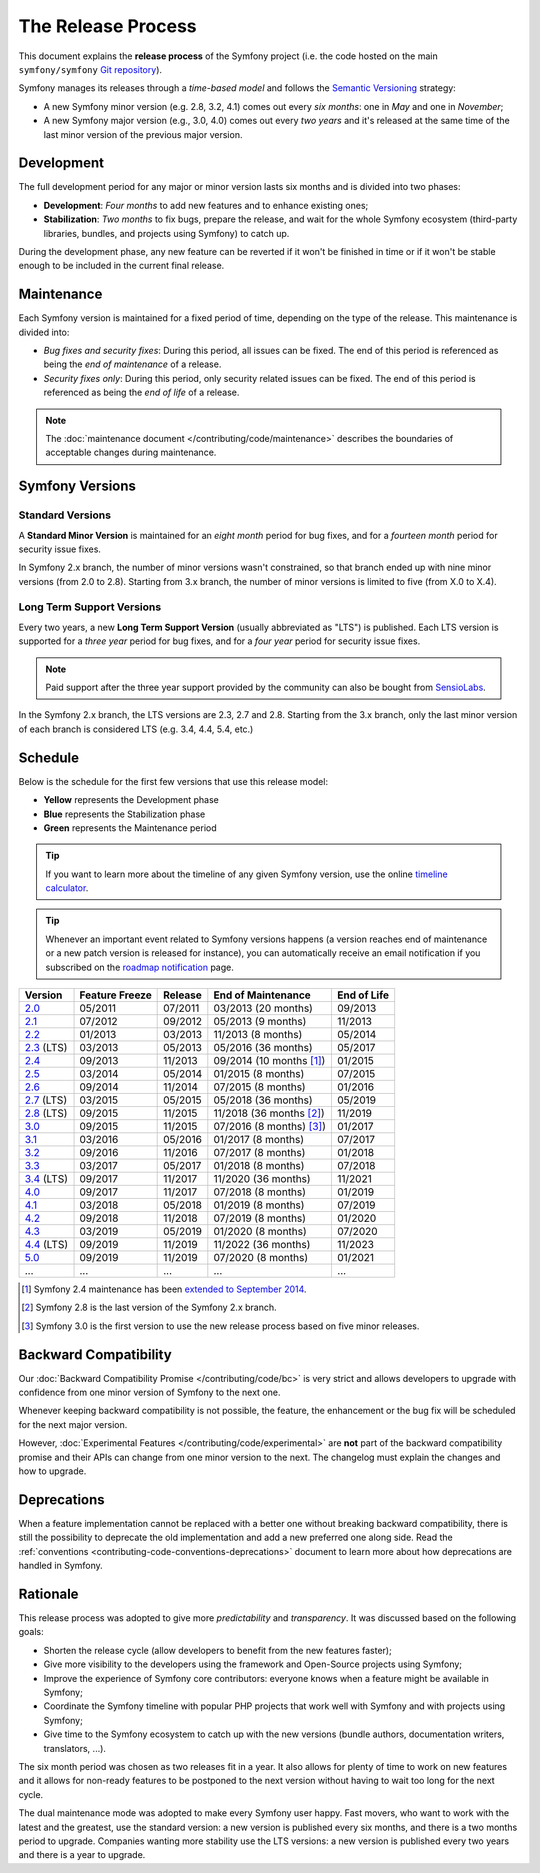 The Release Process
===================

This document explains the **release process** of the Symfony project (i.e. the
code hosted on the main ``symfony/symfony`` `Git repository`_).

Symfony manages its releases through a *time-based model* and follows the
`Semantic Versioning`_ strategy:

* A new Symfony minor version (e.g. 2.8, 3.2, 4.1) comes out every *six months*:
  one in *May* and one in *November*;
* A new Symfony major version (e.g., 3.0, 4.0) comes out every *two years* and
  it's released at the same time of the last minor version of the previous major
  version.

.. _contributing-release-development:

Development
-----------

The full development period for any major or minor version lasts six months and
is divided into two phases:

* **Development**: *Four months* to add new features and to enhance existing
  ones;

* **Stabilization**: *Two months* to fix bugs, prepare the release, and wait
  for the whole Symfony ecosystem (third-party libraries, bundles, and
  projects using Symfony) to catch up.

During the development phase, any new feature can be reverted if it won't be
finished in time or if it won't be stable enough to be included in the current
final release.

.. _contributing-release-maintenance:

Maintenance
-----------

Each Symfony version is maintained for a fixed period of time, depending on the
type of the release. This maintenance is divided into:

* *Bug fixes and security fixes*: During this period, all issues can be fixed.
  The end of this period is referenced as being the *end of maintenance* of a
  release.

* *Security fixes only*: During this period, only security related issues can
  be fixed. The end of this period is referenced as being the *end of life* of
  a release.

.. note::

    The :doc:`maintenance document </contributing/code/maintenance>` describes
    the boundaries of acceptable changes during maintenance.

Symfony Versions
----------------

Standard Versions
~~~~~~~~~~~~~~~~~

A **Standard Minor Version** is maintained for an *eight month* period for bug
fixes, and for a *fourteen month* period for security issue fixes.

In Symfony 2.x branch, the number of minor versions wasn't constrained, so that
branch ended up with nine minor versions (from 2.0 to 2.8). Starting from
3.x branch, the number of minor versions is limited to five (from X.0 to X.4).

.. _releases-lts:

Long Term Support Versions
~~~~~~~~~~~~~~~~~~~~~~~~~~

Every two years, a new **Long Term Support Version** (usually abbreviated as "LTS")
is published. Each LTS version is supported for a *three year* period for bug
fixes, and for a *four year* period for security issue fixes.

.. note::

    Paid support after the three year support provided by the community can
    also be bought from `SensioLabs`_.

In the Symfony 2.x branch, the LTS versions are 2.3, 2.7 and 2.8. Starting from the 3.x
branch, only the last minor version of each branch is considered LTS (e.g. 3.4,
4.4, 5.4, etc.)

Schedule
--------

Below is the schedule for the first few versions that use this release model:

.. image:: /_images/contributing/release-process.jpg
   :align: center

* **Yellow** represents the Development phase
* **Blue** represents the Stabilization phase
* **Green** represents the Maintenance period

.. tip::

    If you want to learn more about the timeline of any given Symfony version,
    use the online `timeline calculator`_.

.. tip::

    Whenever an important event related to Symfony versions happens (a version
    reaches end of maintenance or a new patch version is released for
    instance), you can automatically receive an email notification if you
    subscribed on the `roadmap notification`_ page.

.. _version-history:

============  ==============  =======  ========================  ===========
Version       Feature Freeze  Release  End of Maintenance        End of Life
============  ==============  =======  ========================  ===========
`2.0`_        05/2011         07/2011  03/2013 (20 months)       09/2013
`2.1`_        07/2012         09/2012  05/2013 (9 months)        11/2013
`2.2`_        01/2013         03/2013  11/2013 (8 months)        05/2014
`2.3`_ (LTS)  03/2013         05/2013  05/2016 (36 months)       05/2017
`2.4`_        09/2013         11/2013  09/2014 (10 months [1]_)  01/2015
`2.5`_        03/2014         05/2014  01/2015 (8 months)        07/2015
`2.6`_        09/2014         11/2014  07/2015 (8 months)        01/2016
`2.7`_ (LTS)  03/2015         05/2015  05/2018 (36 months)       05/2019
`2.8`_ (LTS)  09/2015         11/2015  11/2018 (36 months [2]_)  11/2019
`3.0`_        09/2015         11/2015  07/2016 (8 months) [3]_)  01/2017
`3.1`_        03/2016         05/2016  01/2017 (8 months)        07/2017
`3.2`_        09/2016         11/2016  07/2017 (8 months)        01/2018
`3.3`_        03/2017         05/2017  01/2018 (8 months)        07/2018
`3.4`_ (LTS)  09/2017         11/2017  11/2020 (36 months)       11/2021
`4.0`_        09/2017         11/2017  07/2018 (8 months)        01/2019
`4.1`_        03/2018         05/2018  01/2019 (8 months)        07/2019
`4.2`_        09/2018         11/2018  07/2019 (8 months)        01/2020
`4.3`_        03/2019         05/2019  01/2020 (8 months)        07/2020
`4.4`_ (LTS)  09/2019         11/2019  11/2022 (36 months)       11/2023
`5.0`_        09/2019         11/2019  07/2020 (8 months)        01/2021
...           ...             ...      ...                       ...
============  ==============  =======  ========================  ===========

.. [1] Symfony 2.4 maintenance has been `extended to September 2014`_.
.. [2] Symfony 2.8 is the last version of the Symfony 2.x branch.
.. [3] Symfony 3.0 is the first version to use the new release process based on five minor releases.

Backward Compatibility
----------------------

Our :doc:`Backward Compatibility Promise </contributing/code/bc>` is very
strict and allows developers to upgrade with confidence from one minor version
of Symfony to the next one.

Whenever keeping backward compatibility is not possible, the feature, the
enhancement or the bug fix will be scheduled for the next major version.

However, :doc:`Experimental Features </contributing/code/experimental>` are
**not** part of the backward compatibility promise and their APIs can change
from one minor version to the next. The changelog must explain the changes and
how to upgrade.

Deprecations
------------

When a feature implementation cannot be replaced with a better one without
breaking backward compatibility, there is still the possibility to deprecate
the old implementation and add a new preferred one along side. Read the
:ref:`conventions <contributing-code-conventions-deprecations>` document to
learn more about how deprecations are handled in Symfony.

Rationale
---------

This release process was adopted to give more *predictability* and
*transparency*. It was discussed based on the following goals:

* Shorten the release cycle (allow developers to benefit from the new
  features faster);
* Give more visibility to the developers using the framework and Open-Source
  projects using Symfony;
* Improve the experience of Symfony core contributors: everyone knows when a
  feature might be available in Symfony;
* Coordinate the Symfony timeline with popular PHP projects that work well
  with Symfony and with projects using Symfony;
* Give time to the Symfony ecosystem to catch up with the new versions
  (bundle authors, documentation writers, translators, ...).

The six month period was chosen as two releases fit in a year. It also allows
for plenty of time to work on new features and it allows for non-ready
features to be postponed to the next version without having to wait too long
for the next cycle.

The dual maintenance mode was adopted to make every Symfony user happy. Fast
movers, who want to work with the latest and the greatest, use the standard
version: a new version is published every six months, and there is a two months
period to upgrade. Companies wanting more stability use the LTS versions: a new
version is published every two years and there is a year to upgrade.

.. _Semantic Versioning: https://semver.org/
.. _Git repository: https://github.com/symfony/symfony
.. _SensioLabs:     http://sensiolabs.com/
.. _roadmap notification: https://symfony.com/roadmap
.. _extended to September 2014: https://symfony.com/blog/extended-maintenance-for-symfony-2-4
.. _timeline calculator: https://symfony.com/roadmap#checker
.. _`2.0`: https://symfony.com/roadmap?version=2.0
.. _`2.1`: https://symfony.com/roadmap?version=2.1
.. _`2.2`: https://symfony.com/roadmap?version=2.2
.. _`2.3`: https://symfony.com/roadmap?version=2.3
.. _`2.4`: https://symfony.com/roadmap?version=2.4
.. _`2.5`: https://symfony.com/roadmap?version=2.5
.. _`2.6`: https://symfony.com/roadmap?version=2.6
.. _`2.7`: https://symfony.com/roadmap?version=2.7
.. _`2.8`: https://symfony.com/roadmap?version=2.8
.. _`3.0`: https://symfony.com/roadmap?version=3.0
.. _`3.1`: https://symfony.com/roadmap?version=3.1
.. _`3.2`: https://symfony.com/roadmap?version=3.2
.. _`3.3`: https://symfony.com/roadmap?version=3.3
.. _`3.4`: https://symfony.com/roadmap?version=3.4
.. _`4.0`: https://symfony.com/roadmap?version=4.0
.. _`4.1`: https://symfony.com/roadmap?version=4.1
.. _`4.2`: https://symfony.com/roadmap?version=4.2
.. _`4.3`: https://symfony.com/roadmap?version=4.3
.. _`4.4`: https://symfony.com/roadmap?version=4.4
.. _`5.0`: https://symfony.com/roadmap?version=5.0
